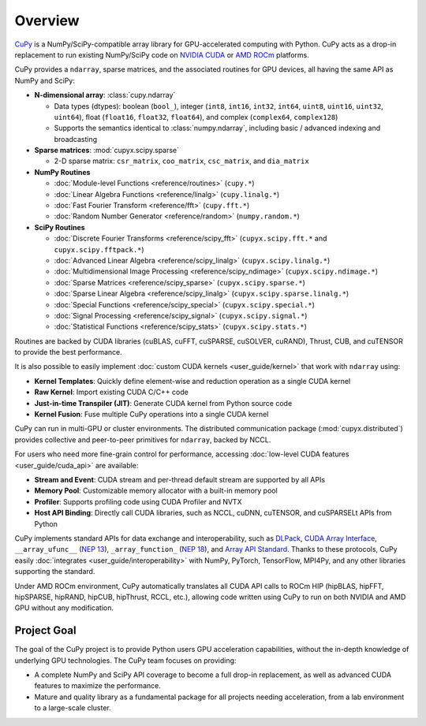 .. _overview:

Overview
========

`CuPy <https://github.com/cupy/cupy>`__ is a NumPy/SciPy-compatible array library for GPU-accelerated computing with Python.
CuPy acts as a drop-in replacement to run existing NumPy/SciPy code on `NVIDIA CUDA <https://developer.nvidia.com/cuda-toolkit>`__ or `AMD ROCm <https://www.amd.com/en/graphics/servers-solutions-rocm>`__ platforms.

CuPy provides a ``ndarray``, sparse matrices, and the associated routines for GPU devices, all having the same API as NumPy and SciPy:

* **N-dimensional array**: :class:`cupy.ndarray`

  * Data types (dtypes): boolean (``bool_``), integer (``int8``, ``int16``, ``int32``, ``int64``, ``uint8``, ``uint16``, ``uint32``, ``uint64``), float (``float16``, ``float32``, ``float64``), and complex (``complex64``, ``complex128``)
  * Supports the semantics identical to :class:`numpy.ndarray`, including basic / advanced indexing and broadcasting

* **Sparse matrices**: :mod:`cupyx.scipy.sparse`

  * 2-D sparse matrix: ``csr_matrix``, ``coo_matrix``, ``csc_matrix``, and ``dia_matrix``

* **NumPy Routines**

  * :doc:`Module-level Functions <reference/routines>` (``cupy.*``)
  * :doc:`Linear Algebra Functions <reference/linalg>` (``cupy.linalg.*``)
  * :doc:`Fast Fourier Transform <reference/fft>` (``cupy.fft.*``)
  * :doc:`Random Number Generator <reference/random>` (``numpy.random.*``)

* **SciPy Routines**

  * :doc:`Discrete Fourier Transforms <reference/scipy_fft>` (``cupyx.scipy.fft.*`` and ``cupyx.scipy.fftpack.*``)
  * :doc:`Advanced Linear Algebra <reference/scipy_linalg>` (``cupyx.scipy.linalg.*``)
  * :doc:`Multidimensional Image Processing <reference/scipy_ndimage>` (``cupyx.scipy.ndimage.*``)
  * :doc:`Sparse Matrices <reference/scipy_sparse>` (``cupyx.scipy.sparse.*``)
  * :doc:`Sparse Linear Algebra <reference/scipy_linalg>` (``cupyx.scipy.sparse.linalg.*``)
  * :doc:`Special Functions <reference/scipy_special>` (``cupyx.scipy.special.*``)
  * :doc:`Signal Processing <reference/scipy_signal>` (``cupyx.scipy.signal.*``)
  * :doc:`Statistical Functions <reference/scipy_stats>` (``cupyx.scipy.stats.*``)

Routines are backed by CUDA libraries (cuBLAS, cuFFT, cuSPARSE, cuSOLVER, cuRAND), Thrust, CUB, and cuTENSOR to provide the best performance.

It is also possible to easily implement :doc:`custom CUDA kernels <user_guide/kernel>` that work with ``ndarray`` using:

* **Kernel Templates**: Quickly define element-wise and reduction operation as a single CUDA kernel
* **Raw Kernel**: Import existing CUDA C/C++ code
* **Just-in-time Transpiler (JIT)**: Generate CUDA kernel from Python source code
* **Kernel Fusion**: Fuse multiple CuPy operations into a single CUDA kernel

CuPy can run in multi-GPU or cluster environments. The distributed communication package (:mod:`cupyx.distributed`) provides collective and peer-to-peer primitives for ``ndarray``, backed by NCCL.

For users who need more fine-grain control for performance, accessing :doc:`low-level CUDA features <user_guide/cuda_api>` are available:

* **Stream and Event**: CUDA stream and per-thread default stream are supported by all APIs
* **Memory Pool**: Customizable memory allocator with a built-in memory pool
* **Profiler**: Supports profiling code using CUDA Profiler and NVTX
* **Host API Binding**: Directly call CUDA libraries, such as NCCL, cuDNN, cuTENSOR, and cuSPARSELt APIs from Python

CuPy implements standard APIs for data exchange and interoperability, such as `DLPack <https://github.com/dmlc/dlpack>`__, `CUDA Array Interface <https://numba.readthedocs.io/en/stable/cuda/cuda_array_interface.html>`__, ``__array_ufunc__`` (`NEP 13 <https://numpy.org/neps/nep-0013-ufunc-overrides.html>`__), ``_array_function_`` (`NEP 18 <https://numpy.org/neps/nep-0018-array-function-protocol.html>`__), and `Array API Standard <https://data-apis.org/array-api/latest/>`__.
Thanks to these protocols, CuPy easily :doc:`integrates <user_guide/interoperability>` with NumPy, PyTorch, TensorFlow, MPI4Py, and any other libraries supporting the standard.

Under AMD ROCm environment, CuPy automatically translates all CUDA API calls to ROCm HIP (hipBLAS, hipFFT, hipSPARSE, hipRAND, hipCUB, hipThrust, RCCL, etc.), allowing code written using CuPy to run on both NVIDIA and AMD GPU without any modification.

Project Goal
------------

The goal of the CuPy project is to provide Python users GPU acceleration capabilities, without the in-depth knowledge of underlying GPU technologies.
The CuPy team focuses on providing:

* A complete NumPy and SciPy API coverage to become a full drop-in replacement, as well as advanced CUDA features to maximize the performance.
* Mature and quality library as a fundamental package for all projects needing acceleration, from a lab environment to a large-scale cluster.
